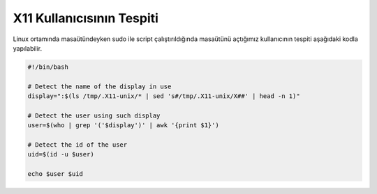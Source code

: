 X11 Kullanıcısının Tespiti
++++++++++++++++++++++++++

Linux ortamında masaütündeyken sudo ile script çalıştırıldığında masaütünü açtığımız kullanıcının tespiti aşağıdaki kodla yapılabilir.

.. code-block:: shell

	#!/bin/bash

	# Detect the name of the display in use
	display=":$(ls /tmp/.X11-unix/* | sed 's#/tmp/.X11-unix/X##' | head -n 1)"

	# Detect the user using such display
	user=$(who | grep '('$display')' | awk '{print $1}')

	# Detect the id of the user
	uid=$(id -u $user)

	echo $user $uid
	
	
.. raw:: pdf

   PageBreak
